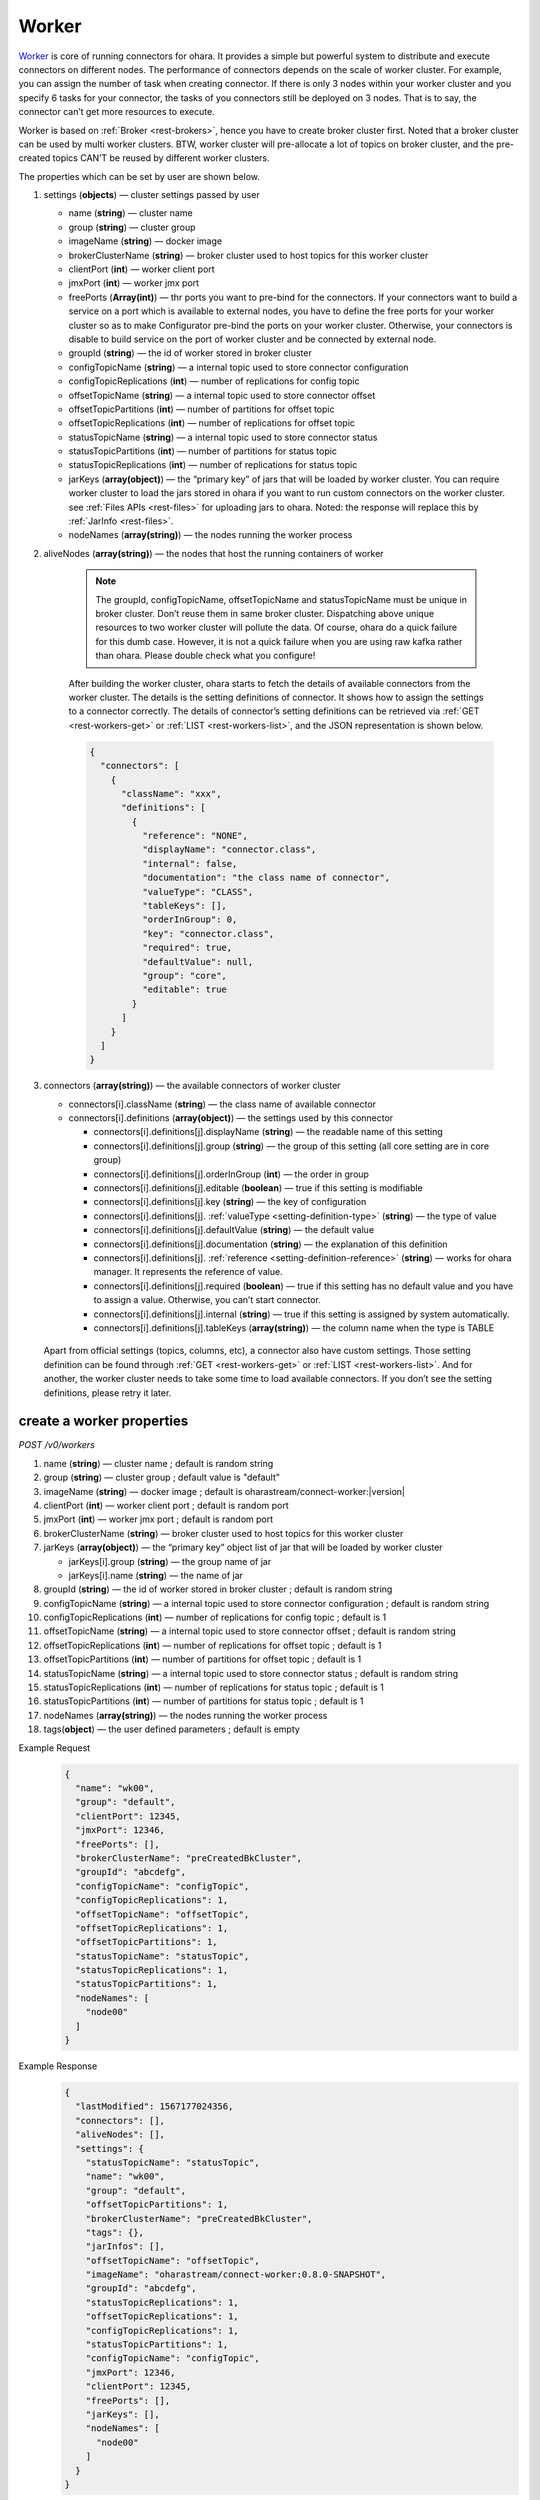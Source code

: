 ..
.. Copyright 2019 is-land
..
.. Licensed under the Apache License, Version 2.0 (the "License");
.. you may not use this file except in compliance with the License.
.. You may obtain a copy of the License at
..
..     http://www.apache.org/licenses/LICENSE-2.0
..
.. Unless required by applicable law or agreed to in writing, software
.. distributed under the License is distributed on an "AS IS" BASIS,
.. WITHOUT WARRANTIES OR CONDITIONS OF ANY KIND, either express or implied.
.. See the License for the specific language governing permissions and
.. limitations under the License.
..

.. _rest-workers:

Worker
======

`Worker <https://kafka.apache.org/intro>`__ is core of running
connectors for ohara. It provides a simple but powerful system to
distribute and execute connectors on different nodes. The performance of
connectors depends on the scale of worker cluster. For example, you can
assign the number of task when creating connector. If there is only 3
nodes within your worker cluster and you specify 6 tasks for your
connector, the tasks of you connectors still be deployed on 3 nodes.
That is to say, the connector can’t get more resources to execute.

Worker is based on :ref:`Broker <rest-brokers>`, hence you have to create broker
cluster first. Noted that a broker cluster can be used by multi worker
clusters. BTW, worker cluster will pre-allocate a lot of topics on
broker cluster, and the pre-created topics CAN’T be reused by different
worker clusters.

The properties which can be set by user are shown below.

#. settings (**objects**) — cluster settings passed by user

   - name (**string**) — cluster name
   - group (**string**) — cluster group
   - imageName (**string**) — docker image
   - brokerClusterName (**string**) — broker cluster used to host topics for this worker cluster
   - clientPort (**int**) — worker client port
   - jmxPort (**int**) — worker jmx port
   - freePorts (**Array(int)**) — thr ports you want to pre-bind for the connectors. If your connectors want
     to build a service on a port which is available to external nodes, you have to
     define the free ports for your worker cluster so as to make Configurator pre-bind
     the ports on your worker cluster. Otherwise, your connectors is disable to build service
     on the port of worker cluster and be connected by external node.
   - groupId (**string**) — the id of worker stored in broker cluster
   - configTopicName (**string**) — a internal topic used to store connector configuration
   - configTopicReplications (**int**) — number of replications for config topic
   - offsetTopicName (**string**) — a internal topic used to store connector offset
   - offsetTopicPartitions (**int**) — number of partitions for offset topic
   - offsetTopicReplications (**int**) — number of replications for offset topic
   - statusTopicName (**string**) — a internal topic used to store connector status
   - statusTopicPartitions (**int**) — number of partitions for status topic
   - statusTopicReplications (**int**) — number of replications for status topic
   - jarKeys (**array(object)**) — the “primary key” of jars that will be loaded by worker cluster.
     You can require worker cluster to load the jars stored in ohara if you want to run custom connectors
     on the worker cluster. see :ref:`Files APIs <rest-files>` for uploading jars to ohara. Noted: the response
     will replace this by :ref:`JarInfo <rest-files>`.
   - nodeNames (**array(string)**) — the nodes running the worker process

#. aliveNodes (**array(string)**) — the nodes that host the running containers of worker

    .. note::
       The groupId, configTopicName, offsetTopicName and statusTopicName
       must be unique in broker cluster. Don’t reuse them in same broker
       cluster. Dispatching above unique resources to two worker cluster
       will pollute the data. Of course, ohara do a quick failure for this
       dumb case. However, it is not a quick failure when you are using raw
       kafka rather than ohara. Please double check what you configure!

    After building the worker cluster, ohara starts to fetch the details of
    available connectors from the worker cluster. The details is the setting
    definitions of connector. It shows how to assign the settings to a
    connector correctly. The details of connector’s setting definitions can
    be retrieved via :ref:`GET <rest-workers-get>` or :ref:`LIST <rest-workers-list>`,
    and the JSON representation is shown below.

    .. code-block:: json

       {
         "connectors": [
           {
             "className": "xxx",
             "definitions": [
               {
                 "reference": "NONE",
                 "displayName": "connector.class",
                 "internal": false,
                 "documentation": "the class name of connector",
                 "valueType": "CLASS",
                 "tableKeys": [],
                 "orderInGroup": 0,
                 "key": "connector.class",
                 "required": true,
                 "defaultValue": null,
                 "group": "core",
                 "editable": true
               }
             ]
           }
         ]
       }

#. connectors (**array(string)**) — the available connectors of worker cluster

   - connectors[i].className (**string**) — the class name of available connector
   - connectors[i].definitions (**array(object)**) — the settings used by this connector

     - connectors[i].definitions[j].displayName (**string**) — the
       readable name of this setting
     - connectors[i].definitions[j].group (**string**) — the group of
       this setting (all core setting are in core group)
     - connectors[i].definitions[j].orderInGroup (**int**) — the order in
       group
     - connectors[i].definitions[j].editable (**boolean**) — true if this
       setting is modifiable
     - connectors[i].definitions[j].key (**string**) — the key of
       configuration
     - connectors[i].definitions[j]. :ref:`valueType <setting-definition-type>` (**string**) — the type of value
     - connectors[i].definitions[j].defaultValue (**string**) — the
       default value
     - connectors[i].definitions[j].documentation (**string**) — the
       explanation of this definition
     - connectors[i].definitions[j]. :ref:`reference <setting-definition-reference>` (**string**) — works for ohara manager.
       It represents the reference of value.
     - connectors[i].definitions[j].required (**boolean**) — true if
       this setting has no default value and you have to assign a value.
       Otherwise, you can’t start connector.
     - connectors[i].definitions[j].internal (**string**) — true if this
       setting is assigned by system automatically.
     - connectors[i].definitions[j].tableKeys (**array(string)**) — the
       column name when the type is TABLE

  Apart from official settings (topics, columns, etc), a connector also
  have custom settings. Those setting definition can be found through
  :ref:`GET <rest-workers-get>` or :ref:`LIST <rest-workers-list>`.
  And for another, the worker
  cluster needs to take some time to load available connectors. If you
  don’t see the setting definitions, please retry it later.

.. _rest-workers-create:

create a worker properties
--------------------------

*POST /v0/workers*

#. name (**string**) — cluster name ; default is random string
#. group (**string**) — cluster group ; default value is "default"
#. imageName (**string**) — docker image ; default is oharastream/connect-worker:|version|
#. clientPort (**int**) — worker client port ; default is random port
#. jmxPort (**int**) — worker jmx port ; default is random port
#. brokerClusterName (**string**) — broker cluster used to host topics
   for this worker cluster
#. jarKeys (**array(object)**) — the “primary key” object list of jar
   that will be loaded by worker cluster

   - jarKeys[i].group (**string**) — the group name of jar
   - jarKeys[i].name (**string**) — the name of jar

#. groupId (**string**) — the id of worker stored in broker cluster ; default is random string
#. configTopicName (**string**) — a internal topic used to store connector configuration ; default is random string
#. configTopicReplications (**int**) — number of replications for config topic ; default is 1
#. offsetTopicName (**string**) — a internal topic used to store connector offset ; default is random string
#. offsetTopicReplications (**int**) — number of replications for offset topic ; default is 1
#. offsetTopicPartitions (**int**) — number of partitions for offset topic ; default is 1
#. statusTopicName (**string**) — a internal topic used to store connector status ; default is random string
#. statusTopicReplications (**int**) — number of replications for status topic ; default is 1
#. statusTopicPartitions (**int**) — number of partitions for status topic ; default is 1
#. nodeNames (**array(string)**) — the nodes running the worker process
#. tags(**object**) — the user defined parameters ; default is empty

Example Request
  .. code-block:: json

    {
      "name": "wk00",
      "group": "default",
      "clientPort": 12345,
      "jmxPort": 12346,
      "freePorts": [],
      "brokerClusterName": "preCreatedBkCluster",
      "groupId": "abcdefg",
      "configTopicName": "configTopic",
      "configTopicReplications": 1,
      "offsetTopicName": "offsetTopic",
      "offsetTopicReplications": 1,
      "offsetTopicPartitions": 1,
      "statusTopicName": "statusTopic",
      "statusTopicReplications": 1,
      "statusTopicPartitions": 1,
      "nodeNames": [
        "node00"
      ]
    }

Example Response
  .. code-block:: json

    {
      "lastModified": 1567177024356,
      "connectors": [],
      "aliveNodes": [],
      "settings": {
        "statusTopicName": "statusTopic",
        "name": "wk00",
        "group": "default",
        "offsetTopicPartitions": 1,
        "brokerClusterName": "preCreatedBkCluster",
        "tags": {},
        "jarInfos": [],
        "offsetTopicName": "offsetTopic",
        "imageName": "oharastream/connect-worker:0.8.0-SNAPSHOT",
        "groupId": "abcdefg",
        "statusTopicReplications": 1,
        "offsetTopicReplications": 1,
        "configTopicReplications": 1,
        "statusTopicPartitions": 1,
        "configTopicName": "configTopic",
        "jmxPort": 12346,
        "clientPort": 12345,
        "freePorts": [],
        "jarKeys": [],
        "nodeNames": [
          "node00"
        ]
      }
    }

  As mentioned before, ohara provides default to most settings. You can
  just input nodeNames to run a worker cluster.

Example Request
  .. code-block:: json

    {
      "nodeNames": [
        "node10"
      ]
    }

  .. note::
     As you don’t input the broker cluster name, Ohara will try to pick up
     a broker cluster for you. If the number of broker cluster host by
     ohara is only one, ohara do deploy worker cluster on the broker
     cluster. Otherwise, ohara will say that it can’t match a broker
     cluster for you. All ports have default value so you can ignore them
     when creating worker cluster. However, the port conflict detect does
     not allow you to reuse port on different purpose (a dangerous behavior, right?).

Example Response
  .. code-block:: json

    {
      "lastModified": 1567176877946,
      "connectors": [],
      "aliveNodes": [],
      "settings": {
        "statusTopicName": "a6c5018531",
        "name": "wk",
        "group": "default",
        "offsetTopicPartitions": 1,
        "brokerClusterName": "bk",
        "tags": {},
        "jarInfos": [],
        "offsetTopicName": "6ec3cd5f1b",
        "imageName": "oharastream/connect-worker:0.8.0-SNAPSHOT",
        "groupId": "979a8c0c18",
        "statusTopicReplications": 1,
        "offsetTopicReplications": 1,
        "configTopicReplications": 1,
        "statusTopicPartitions": 1,
        "configTopicName": "4fdfdabb51",
        "jmxPort": 37116,
        "clientPort": 37634,
        "freePorts": [],
        "jarKeys": [],
        "nodeNames": [
          "node10"
        ]
      }
    }

.. _rest-workers-list:

list all workers clusters
-------------------------

*GET /v0/workers*

Example Response
  .. code-block:: json

    [
      {
        "lastModified": 1567177024356,
        "connectors": [],
        "aliveNodes": [],
        "settings": {
          "statusTopicName": "statusTopic",
          "name": "wk00",
          "offsetTopicPartitions": 1,
          "brokerClusterName": "preCreatedBkCluster",
          "tags": {},
          "jarInfos": [],
          "offsetTopicName": "offsetTopic",
          "imageName": "oharastream/connect-worker:0.8.0-SNAPSHOT",
          "groupId": "abcdefg",
          "statusTopicReplications": 1,
          "offsetTopicReplications": 1,
          "configTopicReplications": 1,
          "statusTopicPartitions": 1,
          "configTopicName": "configTopic",
          "jmxPort": 12346,
          "clientPort": 12345,
          "freePorts": [],
          "jarKeys": [],
          "nodeNames": [
            "node00"
          ],
        }
      }
    ]

update broker cluster properties
--------------------------------

*PUT /v0/workers/$name?group=$group*

.. note::
   If the required worker (group, name) was not exists, we will try to use this request as POST


#. imageName (**option(string)**) — docker image
#. clientPort (**option(int)**) — worker client port
#. jmxPort (**option(int)**) — worker jmx port
#. brokerClusterName (**option(string)**) — broker cluster used to host topics
   for this worker cluster
#. jarKeys (**option(array(object))**) — the “primary key” object list of jar
   that will be loaded by worker cluster

   - jarKeys[i].group (**option(string)**) — the group name of jar
   - jarKeys[i].name (**option(string)**) — the name of jar

#. groupId (**option(string)**) — the id of worker stored in broker cluster
#. configTopicName (**option(string)**) — a internal topic used to store connector configuration
#. configTopicReplications (**option(int)**) — number of replications for config topic
#. offsetTopicName (**option(string)**) — a internal topic used to store connector offset
#. offsetTopicReplications (**option(int)**) — number of replications for offset topic
#. offsetTopicPartitions (**option(int)**) — number of partitions for offset topic
#. statusTopicName (**option(string)**) — a internal topic used to store connector status
#. statusTopicReplications (**option(int)**) — number of replications for status topic
#. statusTopicPartitions (**option(int)**) — number of partitions for status topic
#. nodeNames (**option(array(string))**) — the nodes running the worker process
#. tags(**option(object)**) — the user defined parameters

Example Request
  .. code-block:: json

    {
      "clientPort": 12345,
      "jmxPort": 12346,
      "freePorts": [],
      "brokerClusterName": "preCreatedBkCluster",
      "groupId": "abcdefg",
      "configTopicName": "configTopic",
      "configTopicReplications": 1,
      "offsetTopicName": "offsetTopic",
      "offsetTopicReplications": 1,
      "offsetTopicPartitions": 1,
      "statusTopicName": "statusTopic",
      "statusTopicReplications": 1,
      "statusTopicPartitions": 1,
      "nodeNames": [
        "node00"
      ]
    }

Example Response
  .. code-block:: json

    {
      "lastModified": 1567177024356,
      "connectors": [],
      "aliveNodes": [],
      "settings": {
        "statusTopicName": "statusTopic",
        "name": "wk00",
        "group": "default",
        "offsetTopicPartitions": 1,
        "brokerClusterName": "preCreatedBkCluster",
        "tags": {},
        "jarInfos": [],
        "offsetTopicName": "offsetTopic",
        "imageName": "oharastream/connect-worker:0.8.0-SNAPSHOT",
        "groupId": "abcdefg",
        "statusTopicReplications": 1,
        "offsetTopicReplications": 1,
        "configTopicReplications": 1,
        "statusTopicPartitions": 1,
        "configTopicName": "configTopic",
        "jmxPort": 12346,
        "clientPort": 12345,
        "freePorts": [],
        "jarKeys": [],
        "nodeNames": [
          "node00"
        ]
      }
    }

delete a worker properties
--------------------------

*DELETE /v0/workers/$name?group=$group*

You cannot delete properties of an non-stopped worker cluster.
We will use the default value as the query parameter "?group=" if you don't specify it.

Example Response
  ::

     204 NoContent

  .. note::
     It is ok to delete an nonexistent worker cluster, and the response is
     204 NoContent.

.. _rest-workers-get:

get a worker cluster
--------------------

*GET /v0/workers/$name?group=$group*

We will use the default value as the query parameter "?group=" if you don't specify it.

Example Response
  .. code-block:: json

      {
         "lastModified":1567178933996,
         "connectors":[
            {
               "className":"com.island.ohara.connector.console.ConsoleSink",
               "definitions":[
                  {
                     "reference":"NONE",
                     "displayName":"Connector name",
                     "internal":true,
                     "documentation":"the name of this connector",
                     "valueType":"STRING",
                     "tableKeys":[

                     ],
                     "orderInGroup":1,
                     "key":"name",
                     "required":true,
                     "defaultValue":null,
                     "group":"core",
                     "editable":true
                  },
                  {
                     "reference":"NONE",
                     "displayName":"Connector class",
                     "internal":false,
                     "documentation":"the class name of connector",
                     "valueType":"CLASS",
                     "tableKeys":[

                     ],
                     "orderInGroup":2,
                     "key":"connector.class",
                     "required":true,
                     "defaultValue":null,
                     "group":"core",
                     "editable":true
                  },
                  {
                     "reference":"NONE",
                     "displayName":"Number of tasks",
                     "internal":false,
                     "documentation":"the number of tasks invoked by connector",
                     "valueType":"INT",
                     "tableKeys":[

                     ],
                     "orderInGroup":5,
                     "key":"tasks.max",
                     "required":true,
                     "defaultValue":null,
                     "group":"core",
                     "editable":true
                  },
                  {
                     "reference":"NONE",
                     "displayName":"key converter",
                     "internal":true,
                     "documentation":"key converter",
                     "valueType":"CLASS",
                     "tableKeys":[

                     ],
                     "orderInGroup":8,
                     "key":"key.converter",
                     "required":false,
                     "defaultValue":"org.apache.kafka.connect.converters.ByteArrayConverter",
                     "group":"core",
                     "editable":true
                  },
                  {
                     "reference":"NONE",
                     "displayName":"value converter",
                     "internal":true,
                     "documentation":"value converter",
                     "valueType":"STRING",
                     "tableKeys":[

                     ],
                     "orderInGroup":9,
                     "key":"value.converter",
                     "required":false,
                     "defaultValue":"org.apache.kafka.connect.converters.ByteArrayConverter",
                     "group":"core",
                     "editable":true
                  },
                  {
                     "reference":"TOPIC",
                     "displayName":"Topics",
                     "internal":true,
                     "documentation":"the topic names in kafka form used by connector.This field is internal and is generated from topicKeys. Normally, it is composed by group and name",
                     "valueType":"ARRAY",
                     "tableKeys":[

                     ],
                     "orderInGroup":4,
                     "key":"topics",
                     "required":true,
                     "defaultValue":null,
                     "group":"core",
                     "editable":true
                  },
                  {
                     "reference":"NONE",
                     "displayName":"kind",
                     "internal":false,
                     "documentation":"kind of connector",
                     "valueType":"STRING",
                     "tableKeys":[

                     ],
                     "orderInGroup":13,
                     "key":"kind",
                     "required":false,
                     "defaultValue":"sink",
                     "group":"core",
                     "editable":false
                  },
                  {
                     "reference":"NONE",
                     "displayName":"the frequence of printing data",
                     "internal":false,
                     "documentation":"the frequence to print the row on log",
                     "valueType":"STRING",
                     "tableKeys":[

                     ],
                     "orderInGroup":-1,
                     "key":"console.sink.frequence",
                     "required":false,
                     "defaultValue":"3 seconds",
                     "group":"common",
                     "editable":true
                  },
                  {
                     "reference":"NONE",
                     "displayName":"the divider charset to distinguish each row",
                     "internal":false,
                     "documentation":"the charset used to divide the rows.",
                     "valueType":"STRING",
                     "tableKeys":[

                     ],
                     "orderInGroup":-1,
                     "key":"console.sink.row.divider",
                     "required":false,
                     "defaultValue":"|",
                     "group":"common",
                     "editable":true
                  },
                  {
                     "reference":"NONE",
                     "displayName":"Connector key",
                     "internal":false,
                     "documentation":"the key of this connector",
                     "valueType":"CONNECTOR_KEY",
                     "tableKeys":[

                     ],
                     "orderInGroup":0,
                     "key":"connectorKey",
                     "required":true,
                     "defaultValue":null,
                     "group":"core",
                     "editable":true
                  },
                  {
                     "reference":"NONE",
                     "displayName":"Schema",
                     "internal":false,
                     "documentation":"output schema",
                     "valueType":"TABLE",
                     "tableKeys":[
                        "order",
                        "dataType",
                        "name",
                        "newName"
                     ],
                     "orderInGroup":6,
                     "key":"columns",
                     "required":false,
                     "defaultValue":null,
                     "group":"core",
                     "editable":true
                  },
                  {
                     "reference":"WORKER_CLUSTER",
                     "displayName":"worker cluster",
                     "internal":false,
                     "documentation":"the cluster name of running this connector.If there is only one worker cluster, you can skip this setting since configurator will pick up a worker cluster for you",
                     "valueType":"STRING",
                     "tableKeys":[

                     ],
                     "orderInGroup":7,
                     "key":"workerClusterName",
                     "required":false,
                     "defaultValue":null,
                     "group":"core",
                     "editable":true
                  },
                  {
                     "reference":"TOPIC",
                     "displayName":"Topics",
                     "internal":false,
                     "documentation":"the topics used by connector",
                     "valueType":"TOPIC_KEYS",
                     "tableKeys":[

                     ],
                     "orderInGroup":3,
                     "key":"topicKeys",
                     "required":true,
                     "defaultValue":null,
                     "group":"core",
                     "editable":true
                  },
                  {
                     "reference":"NONE",
                     "displayName":"tags",
                     "internal":true,
                     "documentation":"tags to this connector",
                     "valueType":"TAGS",
                     "tableKeys":[

                     ],
                     "orderInGroup":14,
                     "key":"tags",
                     "required":false,
                     "defaultValue":null,
                     "group":"core",
                     "editable":true
                  },
                  {
                     "reference":"NONE",
                     "displayName":"version",
                     "internal":false,
                     "documentation":"version of connector",
                     "valueType":"STRING",
                     "tableKeys":[

                     ],
                     "orderInGroup":10,
                     "key":"version",
                     "required":false,
                     "defaultValue":"unknown",
                     "group":"core",
                     "editable":false
                  },
                  {
                     "reference":"NONE",
                     "displayName":"revision",
                     "internal":false,
                     "documentation":"revision of connector",
                     "valueType":"STRING",
                     "tableKeys":[

                     ],
                     "orderInGroup":11,
                     "key":"revision",
                     "required":false,
                     "defaultValue":"unknown",
                     "group":"core",
                     "editable":false
                  },
                  {
                     "reference":"NONE",
                     "displayName":"author",
                     "internal":false,
                     "documentation":"author of connector",
                     "valueType":"STRING",
                     "tableKeys":[

                     ],
                     "orderInGroup":12,
                     "key":"author",
                     "required":false,
                     "defaultValue":"unknown",
                     "group":"core",
                     "editable":false
                  }
               ]
            }
         ],
         "aliveNodes":[
         ],
         "settings":{
            "statusTopicName":"d28ca7c875",
            "name":"wk",
            "group": "default",
            "offsetTopicPartitions":1,
            "brokerClusterName":"bk",
            "tags":{

            },
            "offsetTopicName":"f1f6ae812c",
            "imageName":"oharastream/connect-worker:0.8.0-SNAPSHOT",
            "groupId":"16f3408f84",
            "statusTopicReplications":1,
            "offsetTopicReplications":1,
            "configTopicReplications":1,
            "statusTopicPartitions":1,
            "configTopicName":"4279f8a236",
            "jmxPort":33983,
            "freePorts": [],
            "clientPort":34601,
            "jarKeys":[

            ],
            "nodeNames":[
               "node10"
            ]
         }
      }

start a worker cluster
----------------------

*PUT /v0/workers/$name/start?group=$group*

We will use the default value as the query parameter "?group=" if you don't specify it.

Example Response
  ::

    202 Accepted

  .. note::
     You should use :ref:`Get worker cluster <rest-workers-get>` to fetch up-to-date status

stop a worker cluster
---------------------

Gracefully stopping a running worker cluster.

*PUT /v0/workers/$name/stop?group=$group[&force=true]*

We will use the default value as the query parameter "?group=" if you don't specify it.

Query Parameters
  #. force (**boolean**) — true if you don’t want to wait the graceful shutdown
     (it can save your time but may damage your data).

Example Response
  ::

    202 Accepted

  .. note::
     You should use :ref:`Get worker cluster <rest-workers-get>` to fetch up-to-date status


add a new node to a running worker cluster
------------------------------------------

*PUT /v0/workers/$name/$nodeName?group=$group*

We will use the default value as the query parameter "?group=" if you don't specify it.

If you want to extend a running worker cluster, you can add a node to
share the heavy loading of a running worker cluster. However, the
balance is not triggered at once. By the way, moving a task to another
idle node needs to **stop** task first. Don’t worry about the temporary
lower throughput when balancer is running.

remove a node from a running worker cluster
-------------------------------------------

*DELETE /v0/workers/$name/$nodeName?group=$group*

We will use the default value as the query parameter "?group=" if you don't specify it.

If your budget is limited, you can decrease the number of nodes running
worker cluster. BUT, removing a node from a running worker cluster
invoke a lot of task move, and it will decrease the throughput of your
connector.

Example Response
  ::

     204 NoContent

  .. note::
     It is ok to delete an nonexistent worker node, and the response is
     204 NoContent.

